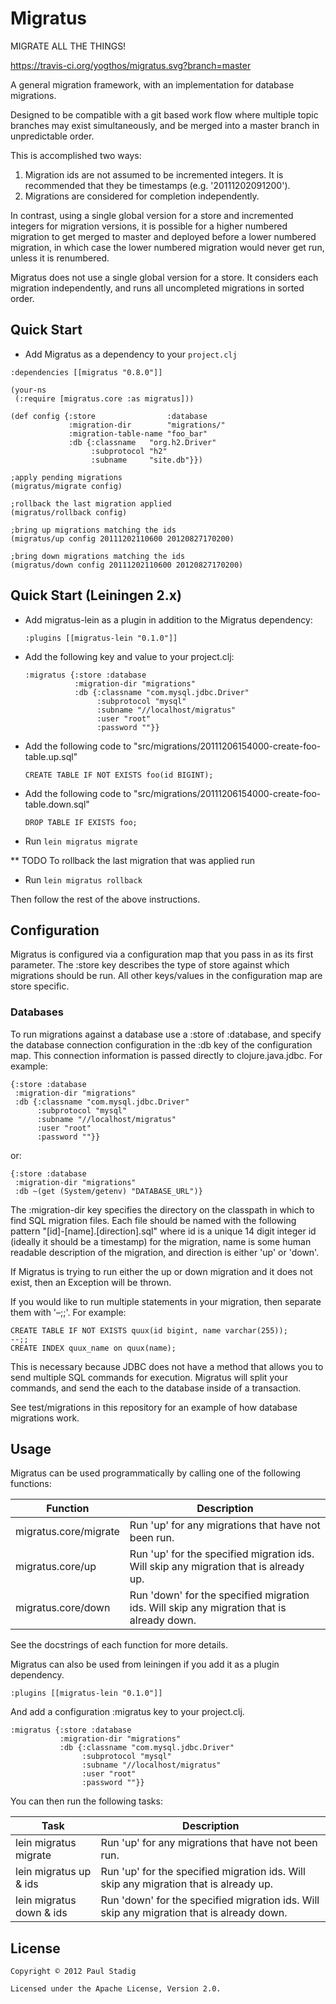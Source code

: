 #+STARTUP: hidestars showall
* Migratus
  MIGRATE ALL THE THINGS!
  
  [[http://travis-ci.org/yogthos/migratus][https://travis-ci.org/yogthos/migratus.svg?branch=master]]


  A general migration framework, with an implementation for database migrations.

  Designed to be compatible with a git based work flow where multiple topic
  branches may exist simultaneously, and be merged into a master branch in
  unpredictable order.

  This is accomplished two ways:
  1. Migration ids are not assumed to be incremented integers.  It is
     recommended that they be timestamps (e.g. '20111202091200').
  2. Migrations are considered for completion independently.

  In contrast, using a single global version for a store and incremented
  integers for migration versions, it is possible for a higher numbered
  migration to get merged to master and deployed before a lower numbered
  migration, in which case the lower numbered migration would never get run,
  unless it is renumbered.

  Migratus does not use a single global version for a store.  It considers each
  migration independently, and runs all uncompleted migrations in sorted order.
  
** Quick Start

- Add Migratus as a dependency to your =project.clj=
: :dependencies [[migratus "0.8.0"]]

     : (your-ns
     :  (:require [migratus.core :as migratus]))
     
     : (def config {:store                :database
     :              :migration-dir        "migrations/"
     :              :migration-table-name "foo_bar"
     :              :db {:classname   "org.h2.Driver"
     :                   :subprotocol "h2"
     :                   :subname     "site.db"}})
     
     : ;apply pending migrations
     : (migratus/migrate config)
     
     : ;rollback the last migration applied
     : (migratus/rollback config)
     
     : ;bring up migrations matching the ids
     : (migratus/up config 20111202110600 20120827170200)
     
     : ;bring down migrations matching the ids
     : (migratus/down config 20111202110600 20120827170200)
     
  
** Quick Start (Leiningen 2.x)
   - Add migratus-lein as a plugin in addition to the Migratus dependency:
     : :plugins [[migratus-lein "0.1.0"]]

   - Add the following key and value to your project.clj:
     : :migratus {:store :database
     :            :migration-dir "migrations"
     :            :db {:classname "com.mysql.jdbc.Driver"
     :                 :subprotocol "mysql"
     :                 :subname "//localhost/migratus"
     :                 :user "root"
     :                 :password ""}}

   - Add the following code to
     "src/migrations/20111206154000-create-foo-table.up.sql"
     : CREATE TABLE IF NOT EXISTS foo(id BIGINT);

   - Add the following code to
     "src/migrations/20111206154000-create-foo-table.down.sql"
     : DROP TABLE IF EXISTS foo;

   - Run =lein migratus migrate=
   
   ** TODO
   To rollback the last migration that was applied run
   
   - Run =lein migratus rollback=
   
   Then follow the rest of the above instructions.
   
** Configuration
   Migratus is configured via a configuration map that you pass in as its first
   parameter.  The :store key describes the type of store against which
   migrations should be run.  All other keys/values in the configuration map are
   store specific.
*** Databases
    To run migrations against a database use a :store of :database, and specify
    the database connection configuration in the :db key of the configuration
    map.  This connection information is passed directly to clojure.java.jdbc.
    For example:

    : {:store :database
    :  :migration-dir "migrations"
    :  :db {:classname "com.mysql.jdbc.Driver"
    :       :subprotocol "mysql"
    :       :subname "//localhost/migratus"
    :       :user "root"
    :       :password ""}}

    or:

    : {:store :database
    :  :migration-dir "migrations"
    :  :db ~(get (System/getenv) "DATABASE_URL")}

    The :migration-dir key specifies the directory on the classpath in which to
    find SQL migration files.  Each file should be named with the following
    pattern "[id]-[name].[direction].sql" where id is a unique 14 digit integer
    id (ideally it should be a timestamp) for the migration, name is some human
    readable description of the migration, and direction is either 'up' or
    'down'.

    If Migratus is trying to run either the up or down migration and it does not
    exist, then an Exception will be thrown.

    If you would like to run multiple statements in your migration, then
    separate them with '--;;'.  For example:

    : CREATE TABLE IF NOT EXISTS quux(id bigint, name varchar(255));
    : --;;
    : CREATE INDEX quux_name on quux(name);

    This is necessary because JDBC does not have a method that allows you to
    send multiple SQL commands for execution.  Migratus will split your
    commands, and send the each to the database inside of a transaction.

    See test/migrations in this repository for an example of how database
    migrations work.
** Usage
   Migratus can be used programmatically by calling one of the following
   functions:

   | Function              | Description                                                                               |
   |-----------------------+-------------------------------------------------------------------------------------------|
   | migratus.core/migrate | Run 'up' for any migrations that have not been run.                                       |
   | migratus.core/up      | Run 'up' for the specified migration ids. Will skip any migration that is already up.     |
   | migratus.core/down    | Run 'down' for the specified migration ids. Will skip any migration that is already down. |

   See the docstrings of each function for more details.

   Migratus can also be used from leiningen if you add it as a plugin dependency.

   : :plugins [[migratus-lein "0.1.0"]]

   And add a configuration :migratus key to your project.clj.

   : :migratus {:store :database
   :            :migration-dir "migrations"
   :            :db {:classname "com.mysql.jdbc.Driver"
   :                 :subprotocol "mysql"
   :                 :subname "//localhost/migratus"
   :                 :user "root"
   :                 :password ""}}

   You can then run the following tasks:

   | Task                     | Description                                                                                |
   |--------------------------+--------------------------------------------------------------------------------------------|
   | lein migratus migrate    | Run 'up' for any migrations that have not been run.                                        |
   | lein migratus up & ids   | Run 'up' for the specified migration ids.  Will skip any migration that is already up.     |
   | lein migratus down & ids | Run 'down' for the specified migration ids.  Will skip any migration that is already down. |
** License
   : Copyright © 2012 Paul Stadig
   : 
   : Licensed under the Apache License, Version 2.0.
